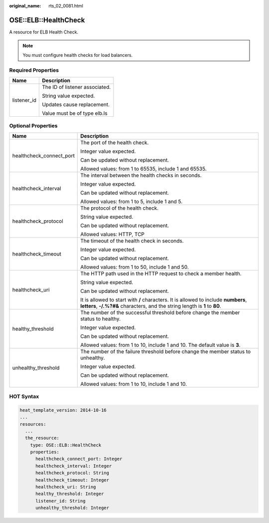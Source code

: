 :original_name: rts_02_0081.html

.. _rts_02_0081:

OSE::ELB::HealthCheck
=====================

A resource for ELB Health Check.

.. note::

   You must configure health checks for load balancers.

Required Properties
-------------------

+-----------------------------------+-----------------------------------+
| Name                              | Description                       |
+===================================+===================================+
| listener_id                       | The ID of listener associated.    |
|                                   |                                   |
|                                   | String value expected.            |
|                                   |                                   |
|                                   | Updates cause replacement.        |
|                                   |                                   |
|                                   | Value must be of type elb.ls      |
+-----------------------------------+-----------------------------------+

Optional Properties
-------------------

+-----------------------------------+--------------------------------------------------------------------------------------------------------------------------------------------------------------------+
| Name                              | Description                                                                                                                                                        |
+===================================+====================================================================================================================================================================+
| healthcheck_connect_port          | The port of the health check.                                                                                                                                      |
|                                   |                                                                                                                                                                    |
|                                   | Integer value expected.                                                                                                                                            |
|                                   |                                                                                                                                                                    |
|                                   | Can be updated without replacement.                                                                                                                                |
|                                   |                                                                                                                                                                    |
|                                   | Allowed values: from 1 to 65535, include 1 and 65535.                                                                                                              |
+-----------------------------------+--------------------------------------------------------------------------------------------------------------------------------------------------------------------+
| healthcheck_interval              | The interval between the health checks in seconds.                                                                                                                 |
|                                   |                                                                                                                                                                    |
|                                   | Integer value expected.                                                                                                                                            |
|                                   |                                                                                                                                                                    |
|                                   | Can be updated without replacement.                                                                                                                                |
|                                   |                                                                                                                                                                    |
|                                   | Allowed values: from 1 to 5, include 1 and 5.                                                                                                                      |
+-----------------------------------+--------------------------------------------------------------------------------------------------------------------------------------------------------------------+
| healthcheck_protocol              | The protocol of the health check.                                                                                                                                  |
|                                   |                                                                                                                                                                    |
|                                   | String value expected.                                                                                                                                             |
|                                   |                                                                                                                                                                    |
|                                   | Can be updated without replacement.                                                                                                                                |
|                                   |                                                                                                                                                                    |
|                                   | Allowed values: HTTP, TCP                                                                                                                                          |
+-----------------------------------+--------------------------------------------------------------------------------------------------------------------------------------------------------------------+
| healthcheck_timeout               | The timeout of the health check in seconds.                                                                                                                        |
|                                   |                                                                                                                                                                    |
|                                   | Integer value expected.                                                                                                                                            |
|                                   |                                                                                                                                                                    |
|                                   | Can be updated without replacement.                                                                                                                                |
|                                   |                                                                                                                                                                    |
|                                   | Allowed values: from 1 to 50, include 1 and 50.                                                                                                                    |
+-----------------------------------+--------------------------------------------------------------------------------------------------------------------------------------------------------------------+
| healthcheck_uri                   | The HTTP path used in the HTTP request to check a member health.                                                                                                   |
|                                   |                                                                                                                                                                    |
|                                   | String value expected.                                                                                                                                             |
|                                   |                                                                                                                                                                    |
|                                   | Can be updated without replacement.                                                                                                                                |
|                                   |                                                                                                                                                                    |
|                                   | It is allowed to start with **/** characters. It is allowed to include **numbers**, **letters**, **-/.%?#&** characters, and the string length is **1** to **80**. |
+-----------------------------------+--------------------------------------------------------------------------------------------------------------------------------------------------------------------+
| healthy_threshold                 | The number of the successful threshold before change the member status to healthy.                                                                                 |
|                                   |                                                                                                                                                                    |
|                                   | Integer value expected.                                                                                                                                            |
|                                   |                                                                                                                                                                    |
|                                   | Can be updated without replacement.                                                                                                                                |
|                                   |                                                                                                                                                                    |
|                                   | Allowed values: from 1 to 10, include 1 and 10. The default value is **3**.                                                                                        |
+-----------------------------------+--------------------------------------------------------------------------------------------------------------------------------------------------------------------+
| unhealthy_threshold               | The number of the failure threshold before change the member status to unhealthy.                                                                                  |
|                                   |                                                                                                                                                                    |
|                                   | Integer value expected.                                                                                                                                            |
|                                   |                                                                                                                                                                    |
|                                   | Can be updated without replacement.                                                                                                                                |
|                                   |                                                                                                                                                                    |
|                                   | Allowed values: from 1 to 10, include 1 and 10.                                                                                                                    |
+-----------------------------------+--------------------------------------------------------------------------------------------------------------------------------------------------------------------+

HOT Syntax
----------

.. code-block::

   heat_template_version: 2014-10-16
   ...
   resources:
     ...
     the_resource:
       type: OSE::ELB::HealthCheck
       properties:
         healthcheck_connect_port: Integer
         healthcheck_interval: Integer
         healthcheck_protocol: String
         healthcheck_timeout: Integer
         healthcheck_uri: String
         healthy_threshold: Integer
         listener_id: String
         unhealthy_threshold: Integer
